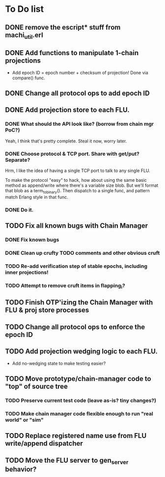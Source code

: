 * To Do list

** DONE remove the escript* stuff from machi_util.erl
** DONE Add functions to manipulate 1-chain projections

- Add epoch ID = epoch number + checksum of projection!
  Done via compare() func.

** DONE Change all protocol ops to add epoch ID
** DONE Add projection store to each FLU.

*** DONE What should the API look like? (borrow from chain mgr PoC?)

Yeah, I think that's pretty complete.  Steal it now, worry later.

*** DONE Choose protocol & TCP port. Share with get/put? Separate?

Hrm, I like the idea of having a single TCP port to talk to any single
FLU.

To make the protocol "easy" to hack, how about using the same basic
method as append/write where there's a variable size blob.  But we'll
format that blob as a term_to_binary().  Then dispatch to a single
func, and pattern match Erlang style in that func.

*** DONE Do it.

** TODO Fix all known bugs with Chain Manager

*** DONE Fix known bugs
*** DONE Clean up crufty TODO comments and other obvious cruft
*** TODO Re-add verification step of stable epochs, including inner projections!
*** TODO Attempt to remove cruft items in flapping_i?

** TODO Finish OTP'izing the Chain Manager with FLU & proj store processes
** TODO Change all protocol ops to enforce the epoch ID
** TODO Add projection wedging logic to each FLU.

- Add no-wedging state to make testing easier?
    
** TODO Move prototype/chain-manager code to "top" of source tree
*** TODO Preserve current test code (leave as-is? tiny changes?)
*** TODO Make chain manager code flexible enough to run "real world" or "sim"
** TODO Replace registered name use from FLU write/append dispatcher
** TODO Move the FLU server to gen_server behavior?
